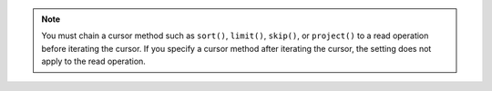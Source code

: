 .. note::

   You must chain a cursor method such as ``sort()``, ``limit()``, 
   ``skip()``, or ``project()`` to a read operation before iterating the cursor. 
   If you specify a cursor method after iterating the cursor, the setting does 
   not apply to the read operation. 